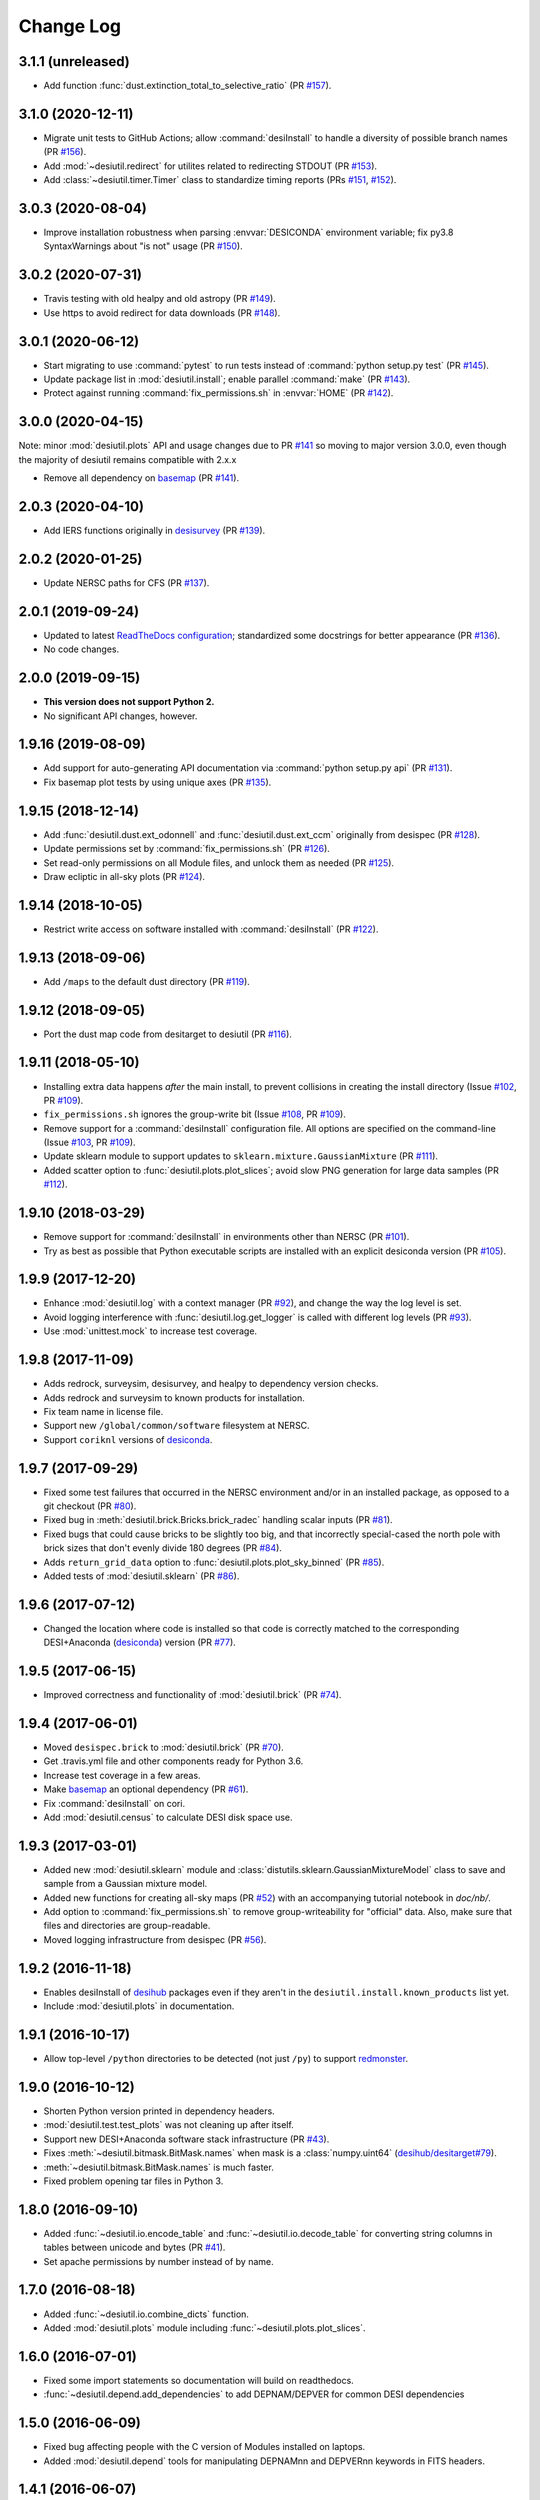 ==========
Change Log
==========

3.1.1 (unreleased)
------------------

* Add function :func:`dust.extinction_total_to_selective_ratio` (PR `#157`_).

.. _`#157`: https://github.com/desihub/desiutil/pull/157

3.1.0 (2020-12-11)
------------------

* Migrate unit tests to GitHub Actions; allow :command:`desiInstall` to handle a
  diversity of possible branch names (PR `#156`_).
* Add :mod:`~desiutil.redirect` for utilites related to redirecting STDOUT (PR `#153`_).
* Add :class:`~desiutil.timer.Timer` class to standardize timing reports (PRs `#151`_, `#152`_).

.. _`#151`: https://github.com/desihub/desiutil/pull/151
.. _`#152`: https://github.com/desihub/desiutil/pull/152
.. _`#153`: https://github.com/desihub/desiutil/pull/153
.. _`#156`: https://github.com/desihub/desiutil/pull/156

3.0.3 (2020-08-04)
------------------

* Improve installation robustness when parsing :envvar:`DESICONDA` environment variable;
  fix py3.8 SyntaxWarnings about "is not" usage (PR `#150`_).

.. _`#150`: https://github.com/desihub/desiutil/pull/150

3.0.2 (2020-07-31)
------------------

* Travis testing with old healpy and old astropy (PR `#149`_).
* Use https to avoid redirect for data downloads (PR `#148`_).

.. _`#149`: https://github.com/desihub/desiutil/pull/149
.. _`#148`: https://github.com/desihub/desiutil/pull/148

3.0.1 (2020-06-12)
------------------

* Start migrating to use :command:`pytest` to run tests instead of
  :command:`python setup.py test` (PR `#145`_).
* Update package list in :mod:`desiutil.install`;
  enable parallel :command:`make` (PR `#143`_).
* Protect against running :command:`fix_permissions.sh` in :envvar:`HOME`
  (PR `#142`_).

.. _`#145`: https://github.com/desihub/desiutil/pull/145
.. _`#143`: https://github.com/desihub/desiutil/pull/143
.. _`#142`: https://github.com/desihub/desiutil/pull/142

3.0.0 (2020-04-15)
------------------

Note: minor :mod:`desiutil.plots` API and usage changes due to PR `#141`_
so moving to major version 3.0.0, even though the majority of desiutil
remains compatible with 2.x.x

* Remove all dependency on basemap_ (PR `#141`_).

.. _`#141`: https://github.com/desihub/desiutil/pull/141

2.0.3 (2020-04-10)
------------------

* Add IERS functions originally in `desisurvey`_ (PR `#139`_).

.. _`desisurvey`: https://github.com/desihub/desisurvey
.. _`#139`: https://github.com/desihub/desiutil/pull/139

2.0.2 (2020-01-25)
------------------

* Update NERSC paths for CFS (PR `#137`_).

.. _`#137`: https://github.com/desihub/desiutil/pull/137

2.0.1 (2019-09-24)
------------------

* Updated to latest `ReadTheDocs configuration`_; standardized
  some docstrings for better appearance (PR `#136`_).
* No code changes.

.. _`ReadTheDocs configuration`: https://docs.readthedocs.io/en/stable/config-file/v2.html
.. _`#136`: https://github.com/desihub/desiutil/pull/136

2.0.0 (2019-09-15)
------------------

* **This version does not support Python 2.**
* No significant API changes, however.

1.9.16 (2019-08-09)
-------------------

* Add support for auto-generating API documentation via
  :command:`python setup.py api` (PR `#131`_).
* Fix basemap plot tests by using unique axes (PR `#135`_).

.. _`#131`: https://github.com/desihub/desiutil/pull/131
.. _`#135`: https://github.com/desihub/desiutil/pull/135

1.9.15 (2018-12-14)
-------------------

* Add :func:`desiutil.dust.ext_odonnell` and :func:`desiutil.dust.ext_ccm`
  originally from desispec (PR `#128`_).
* Update permissions set by :command:`fix_permissions.sh` (PR `#126`_).
* Set read-only permissions on all Module files, and unlock them as needed (PR `#125`_).
* Draw ecliptic in all-sky plots (PR `#124`_).

.. _`#128`: https://github.com/desihub/desiutil/pull/128
.. _`#126`: https://github.com/desihub/desiutil/pull/126
.. _`#125`: https://github.com/desihub/desiutil/pull/125
.. _`#124`: https://github.com/desihub/desiutil/pull/124

1.9.14 (2018-10-05)
-------------------

* Restrict write access on software installed with :command:`desiInstall` (PR `#122`_).

.. _`#122`: https://github.com/desihub/desiutil/pull/122

1.9.13 (2018-09-06)
-------------------

* Add ``/maps`` to the default dust directory (PR `#119`_).

.. _`#119`: https://github.com/desihub/desiutil/pull/119

1.9.12 (2018-09-05)
-------------------

* Port the dust map code from desitarget to desiutil (PR `#116`_).

.. _`#116`: https://github.com/desihub/desiutil/pull/116

1.9.11 (2018-05-10)
-------------------

* Installing extra data happens *after* the main install, to prevent
  collisions in creating the install directory (Issue `#102`_, PR `#109`_).
* ``fix_permissions.sh`` ignores the group-write bit (Issue `#108`_, PR `#109`_).
* Remove support for a :command:`desiInstall` configuration file.  All options
  are specified on the command-line (Issue `#103`_, PR `#109`_).
* Update sklearn module to support updates to ``sklearn.mixture.GaussianMixture``
  (PR `#111`_).
* Added scatter option to :func:`desiutil.plots.plot_slices`;
  avoid slow PNG generation for large data samples (PR `#112`_).

.. _`#102`: https://github.com/desihub/desiutil/issues/102
.. _`#103`: https://github.com/desihub/desiutil/issues/103
.. _`#108`: https://github.com/desihub/desiutil/issues/108
.. _`#109`: https://github.com/desihub/desiutil/pull/109
.. _`#111`: https://github.com/desihub/desiutil/pull/111
.. _`#112`: https://github.com/desihub/desiutil/pull/112

1.9.10 (2018-03-29)
-------------------

* Remove support for :command:`desiInstall` in environments other than
  NERSC (PR `#101`_).
* Try as best as possible that Python executable scripts are installed with
  an explicit desiconda version (PR `#105`_).

.. _`#101`: https://github.com/desihub/desiutil/pull/101
.. _`#105`: https://github.com/desihub/desiutil/pull/105

1.9.9 (2017-12-20)
------------------

* Enhance :mod:`desiutil.log` with a context manager (PR `#92`_), and
  change the way the log level is set.
* Avoid logging interference with :func:`desiutil.log.get_logger` is called
  with different log levels (PR `#93`_).
* Use :mod:`unittest.mock` to increase test coverage.

.. _`#92`: https://github.com/desihub/desiutil/pull/92
.. _`#93`: https://github.com/desihub/desiutil/pull/93


1.9.8 (2017-11-09)
------------------

* Adds redrock, surveysim, desisurvey, and healpy to dependency version checks.
* Adds redrock and surveysim to known products for installation.
* Fix team name in license file.
* Support new ``/global/common/software`` filesystem at NERSC.
* Support ``coriknl`` versions of desiconda_.

1.9.7 (2017-09-29)
------------------

* Fixed some test failures that occurred in the NERSC environment and/or
  in an installed package, as opposed to a git checkout (PR `#80`_).
* Fixed bug in :meth:`desiutil.brick.Bricks.brick_radec` handling scalar inputs
  (PR `#81`_).
* Fixed bugs that could cause bricks to be slightly too big, and that
  incorrectly special-cased the north pole with brick sizes that don't
  evenly divide 180 degrees (PR `#84`_).
* Adds ``return_grid_data`` option to :func:`desiutil.plots.plot_sky_binned`
  (PR `#85`_).
* Added tests of :mod:`desiutil.sklearn` (PR `#86`_).

.. _`#80`: https://github.com/desihub/desiutil/pull/80
.. _`#81`: https://github.com/desihub/desiutil/pull/81
.. _`#84`: https://github.com/desihub/desiutil/pull/84
.. _`#86`: https://github.com/desihub/desiutil/pull/86
.. _`#85`: https://github.com/desihub/desiutil/pull/85


1.9.6 (2017-07-12)
------------------

* Changed the location where code is installed so that code is correctly
  matched to the corresponding DESI+Anaconda (desiconda_) version (PR `#77`_).

.. _`#77`: https://github.com/desihub/desiutil/pull/77
.. _desiconda: https://github.com/desihub/desiconda

1.9.5 (2017-06-15)
------------------

* Improved correctness and functionality of :mod:`desiutil.brick` (PR `#74`_).

.. _`#74`: https://github.com/desihub/desiutil/pull/74

1.9.4 (2017-06-01)
------------------

* Moved ``desispec.brick`` to :mod:`desiutil.brick` (PR `#70`_).
* Get .travis.yml file and other components ready for Python 3.6.
* Increase test coverage in a few areas.
* Make basemap_ an optional dependency (PR `#61`_).
* Fix :command:`desiInstall` on cori.
* Add :mod:`desiutil.census` to calculate DESI disk space use.

.. _basemap: http://matplotlib.org/basemap/
.. _`#61`: https://github.com/desihub/desiutil/pull/61
.. _`#63`: https://github.com/desihub/desiutil/pull/63
.. _`#70`: https://github.com/desihub/desiutil/pull/70

1.9.3 (2017-03-01)
------------------

* Added new :mod:`desiutil.sklearn` module and
  :class:`distutils.sklearn.GaussianMixtureModel` class to save and
  sample from a Gaussian mixture model.
* Added new functions for creating all-sky maps (PR `#52`_) with an
  accompanying tutorial notebook in `doc/nb/`.
* Add option to :command:`fix_permissions.sh` to remove group-writeability for
  "official" data. Also, make sure that files and directories are group-readable.
* Moved logging infrastructure from desispec (PR `#56`_).

.. _`#52`: https://github.com/desihub/desiutil/pull/52
.. _`#56`: https://github.com/desihub/desiutil/pull/56

1.9.2 (2016-11-18)
------------------

* Enables desiInstall of desihub_ packages even if they aren't in the
  ``desiutil.install.known_products`` list yet.
* Include :mod:`desiutil.plots` in documentation.

.. _desihub: https://github.com/desihub

1.9.1 (2016-10-17)
------------------

* Allow top-level ``/python`` directories to be detected (not just ``/py``)
  to support redmonster_.

.. _redmonster: https://github.com/desihub/redmonster

1.9.0 (2016-10-12)
------------------

* Shorten Python version printed in dependency headers.
* :mod:`desiutil.test.test_plots` was not cleaning up after itself.
* Support new DESI+Anaconda software stack infrastructure (PR `#43`_).
* Fixes :meth:`~desiutil.bitmask.BitMask.names` when mask is a
  :class:`numpy.uint64` (`desihub/desitarget#79`_).
* :meth:`~desiutil.bitmask.BitMask.names` is much faster.
* Fixed problem opening tar files in Python 3.

.. _`#43`: https://github.com/desihub/desiutil/pull/43
.. _`desihub/desitarget#79`: https://github.com/desihub/desitarget/pull/79

1.8.0 (2016-09-10)
------------------

* Added :func:`~desiutil.io.encode_table` and :func:`~desiutil.io.decode_table`
  for converting string columns in tables between unicode and bytes (PR `#41`_).
* Set apache permissions by number instead of by name.

.. _`#41`: https://github.com/desihub/desiutil/pull/41

1.7.0 (2016-08-18)
------------------

* Added :func:`~desiutil.io.combine_dicts` function.
* Added :mod:`desiutil.plots` module including :func:`~desiutil.plots.plot_slices`.

1.6.0 (2016-07-01)
------------------

* Fixed some import statements so documentation will build on readthedocs.
* :func:`~desiutil.depend.add_dependencies` to add DEPNAM/DEPVER for
  common DESI dependencies

1.5.0 (2016-06-09)
------------------

* Fixed bug affecting people with the C version of Modules installed on
  laptops.
* Added :mod:`desiutil.depend` tools for manipulating DEPNAMnn and DEPVERnn
  keywords in FITS headers.

1.4.1 (2016-06-07)
------------------

* Don't consider warning messages about astropy_helpers to be errors.
* Update desiInstall documentation, adding information about environment
  variables.
* Use :class:`distutils.command.sdist.sdist` to ensure that ``MANIFEST.in``
  is respected.
* Add some test coverage in :mod:`desiutil.setup`.
* Cleaned up documentation of :mod:`desiutil.io` and several other modules.
* Modified conversion of keys to string in :mod:`desituil.io.yamlify`
* Log IP address in Travis Tests.

1.4.0 (2016-04-28)
------------------

* Fix module processing problem for non-DESI Python packages.
* Allow NERSC Modules root directory to be overridden in a configuration file.
* :mod:`desiutil.stats` module was previously snuck in, but never documented.
* Minor fixes for desiInstall bootstrap mode.
* PR `#30`_: Enable use of weights in :func:`~desiutil.funcfits.iter_fit`.
* Add a method for connverting Python objects to yaml-ready format.
  Includes :class:`unicode` to :class:`str` conversion.

.. _`#30`: https://github.com/desihub/desiutil/pull/30

1.3.6 (2016-03-25)
------------------

* Include :mod:`~desiutil.funcfits` in the documentation; added
  :func:`~desiutil.funcfits.mk_fit_dict`.
* Improve coverage of :mod:`~desiutil.funcfits`.
* Try to use a nicer Sphinx theme for documentation.

1.3.5 (2016-03-15)
------------------

* Ignore some additional MANIFEST.in warnings.
* Allow known_products and cross-install configuration to be overridden
  using an optional configuration file.
* Allow products to specify a method to download additional data not
  bundled with the code.

1.3.4 (2016-02-22)
------------------

* Support GitHub tags that start with 'v'.
* Add support for `speclite`_.

.. _`speclite`: https://github.com/dkirkby/speclite

1.3.3 (2016-02-03)
------------------

* Added :mod:`~desiutil.stats` module to compute percentiles on distributions.

1.3.2 (2016-01-25)
------------------

* Recent versions of setuptools do not include ``setuptools.compat``.  A
  simple workaround was added to fix that.

1.3.1 (2016-01-12)
------------------

* Update MANIFEST.in file.
* Ignore additional warnings produced by MANIFEST.in.
* Always run ``fix_permissions.sh`` after install.
* Remove references to defunct hopper system.

1.3.0 (2015-12-09)
------------------

* Updated docstrings for bitmasks.
* Added :mod:`~desiutil.funcfits` module.

1.2.0 (2015-11-24)
------------------

* Added bitmask processing code, :mod:`desiutil.bitmask`.
* Fixed a minor variable name bug.
* Ignore warnings produced by processing MANIFEST.in.
* Fixed return value in cross_install.
* Fixed a missing run stage.

1.1.1 (2015-11-18)
------------------

* Update the list of NERSC hosts, including cori.
* Code is now `PEP 8`_ compliant.

.. _`PEP 8`: http://legacy.python.org/dev/peps/pep-0008/

1.1.0 (2015-11-06)
------------------

* Don't print scary warning about :envvar:`DESI_PRODUCT_ROOT` not being
  set if running at NERSC.
* Support running ``python setup.py version`` in svn products.
* Move Modules support code into separate sub-package.
* Simplify Travis build system.
* Remove some obsolete files.
* Simplify package structure.

1.0.1 (2015-11-03)
------------------

* Fix issue where the Python tarfile package was failing to autodetect
  gzipped files.

1.0.0 (2015-10-29)
------------------

* pip install support.
* `Travis build support`_.
* `Read the Docs support`_.
* Remove unnecessary Sphinx extensions.
* Create setup subpackage for functions that go in setup.py files.
* fix_permissions.sh won't clobber executable bits.

.. _`Travis build support`: https://travis-ci.org/desihub/desiutil
.. _`Read the Docs support`: http://desiutil.readthedocs.org/en/latest/

0.6.0 (2015-10-13)
------------------

**Note:** This tag should not be used or installed.  It is an intermediate
tag intended to fix a subtle issue with how svn tags are translated into git
tags.

* Fixed a problem with log handling.
* Use ``module switch`` instead of ``module load`` when a module is already
  loaded.
* Add changes.rst file.
* Add LICENSE.rst file.
* Migration to GitHub
  - Change case of desiutil.
  - Add git support functions.

0.5.5 (2015-01-16)
------------------

* Fix a corner case when desiInstall tries to install desiUtil.
* Fix an svn version string parsing error.

0.5.4 (2015-01-16)
------------------

* Fix a minor syntax error.

0.5.3 (2015-01-16)
------------------

* Fix a minor syntax error.

0.5.2 (2015-01-16)
------------------

* Update desiInstall documentation.
* Changes to doc compilation.

0.5.1 (2015-01-14)
------------------

* Update desiInstall documentation.
* Handle ``-hpcp`` module names.
* Move build type detection to separate function.
* Move documentation generation to separate function.
* Add cross-install support.

0.5.0 (2015-01-14)
------------------

* Adding support for GitHub installs.

0.4.2 (2015-01-12)
------------------

* Fix a minor syntax error.

0.4.1 (2015-01-12)
------------------

* Fix a minor syntax error.

0.4.0 (2015-01-12)
------------------

* Major refactor of install, support 'plain' products.
* Use ``svn --non-interactive`` where possible.

0.3.9 (2014-09-12)
------------------

* Change the way tags are sorted.
* Tweak documentation compilation.

0.3.8 (2014-06-24)
------------------

* Change severity of certain log messages.

0.3.7 (2014-06-24)
------------------

* Minor fix to logging.

0.3.6 (2014-06-24)
------------------

* Don't auto-generate the desiInstall script.

0.3.5 (2014-06-24)
------------------

* Use ez_setup.py.

0.3.4 (2014-06-23)
------------------

* Reconfigure how the desiInstall script is created.

0.3.3 (2014-06-23)
------------------

* Tweak module file detection.

0.3.2 (2014-06-23)
------------------

* Fix chmod error.

0.3.1 (2014-06-23)
------------------

* Change ``version()`` to ``__version__``.

0.3.0 (2014-06-10)
------------------

* Change how version strings are set.
* Auto-detect a variety of build types.

0.2.5 (2014-05-26)
------------------

* Fix how the Modules Python init file is detected.

0.2.4 (2014-05-06)
------------------

* Fix directory creation for trunk/branch installs.

0.2.3 (2014-05-02)
------------------

* Change how dependencies are handled in the module file.
* Move some dependency processing to separate function.
* General restructuring.

0.2.2 (2014-05-01)
------------------

* Copy extra files in the etc directory.
* Remove some data files from setup.py.

0.2.1 (2014-05-01)
------------------

* Tweak how versions are reported.

0.2.0 (2014-05-01)
------------------

* Tweak documentation.
* Add ACL detection to fix_permission script.

0.1 (2014-01-09)
----------------

* First tag.
